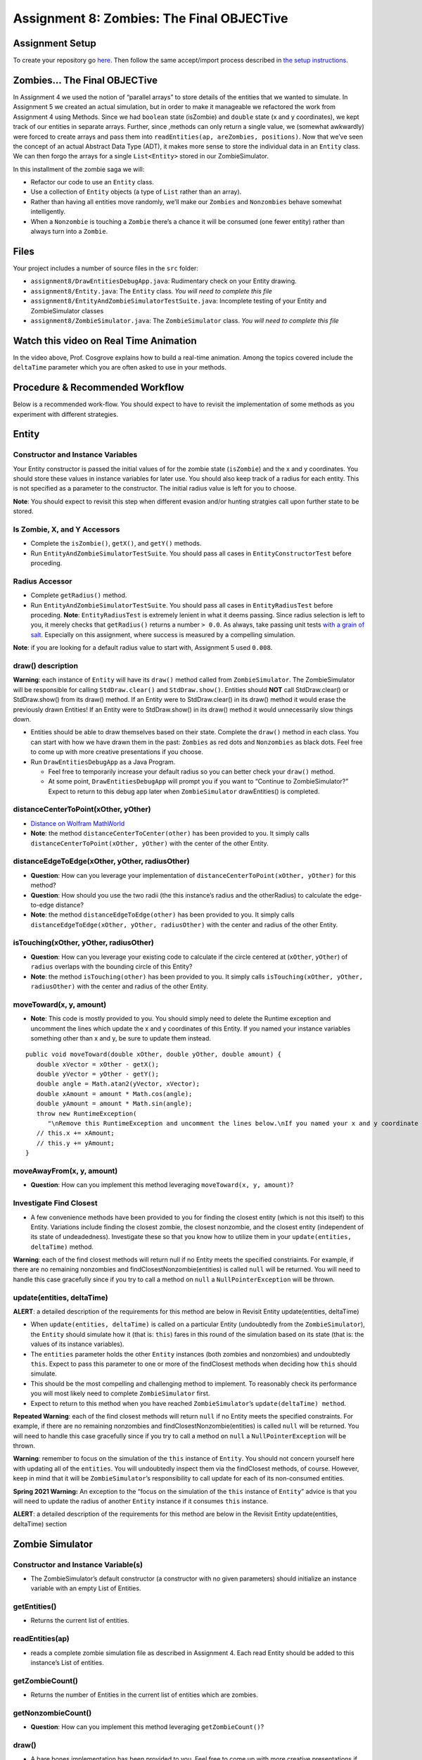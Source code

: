 =====================
Assignment 8: Zombies: The Final OBJECTive
=====================

Assignment Setup
=====================

To create your repository go `here <https://classroom.github.com/a/O4Ack-0H>`_. Then follow the same accept/import process described in `the setup instructions <../Module0-Introduction/software.html>`_.

Zombies... The Final OBJECTive
=====================

In Assignment 4 we used the notion of “parallel arrays” to store details of the entities that we wanted to simulate. In Assignment 5 we created an actual simulation, but in order to make it manageable we refactored the work from Assignment 4 using Methods. Since we had ``boolean`` state (isZombie) and ``double`` state (x and y coordinates), we kept track of our entities in separate arrays. Further, since ,methods can only return a single value, we (somewhat awkwardly) were forced to create arrays and pass them into ``readEntities(ap, areZombies, positions)``. Now that we’ve seen the concept of an actual Abstract Data Type (ADT), it makes more sense to store the individual data in an ``Entity`` class. We can then forgo the arrays for a single ``List<Entity>`` stored in our ZombieSimulator.

In this installment of the zombie saga we will:

* Refactor our code to use an ``Entity`` class.

* Use a collection of ``Entity`` objects (a type of ``List`` rather than an array).

* Rather than having all entities move randomly, we’ll make our ``Zombies`` and ``Nonzombies`` behave somewhat intelligently.

* When a ``Nonzombie`` is touching a ``Zombie`` there’s a chance it will be consumed (one fewer entity) rather than always turn into a ``Zombie``.

Files
=====================

Your project includes a number of source files in the ``src`` folder:

* ``assignment8/DrawEntitiesDebugApp.java``: Rudimentary check on your Entity drawing.

* ``assignment8/Entity.java``: The ``Entity`` class. *You will need to complete this file*

* ``assignment8/EntityAndZombieSimulatorTestSuite.java``: Incomplete testing of your Entity and ZombieSimulator classes

* ``assignment8/ZombieSimulator.java``: The ``ZombieSimulator`` class. *You will need to complete this file*


Watch this video on Real Time Animation
=====================

.. youtube:: 5mkiddBiTxM

In the video above, Prof. Cosgrove explains how to build a real-time animation. Among the topics covered include the ``deltaTime`` parameter which you are often asked to use in your methods.

Procedure & Recommended Workflow
=====================

Below is a recommended work-flow. You should expect to have to revisit the implementation of some methods as you experiment with different strategies.

Entity
=====================

Constructor and Instance Variables
----------------------------------


Your Entity constructor is passed the initial values of for the zombie state (``isZombie``) and the x and y coordinates. You should store these values in instance variables for later use. You should also keep track of a radius for each entity. This is not specified as a parameter to the constructor. The initial radius value is left for you to choose.

**Note**: You should expect to revisit this step when different evasion and/or hunting stratgies call upon further state to be stored.

Is Zombie, X, and Y Accessors
----------------------------------

* Complete the ``isZombie()``, ``getX()``, and ``getY()`` methods.

* Run ``EntityAndZombieSimulatorTestSuite``. You should pass all cases in ``EntityConstructorTest`` before proceding.

Radius Accessor
----------------------------------

* Complete ``getRadius()`` method.

* Run ``EntityAndZombieSimulatorTestSuite``. You should pass all cases in ``EntityRadiusTest`` before proceding. **Note**: ``EntityRadiusTest`` is extremely lenient in what it deems passing. Since radius selection is left to you, it merely checks that ``getRadius()`` returns a number ``> 0.0``. As always, take passing unit tests `with a grain of salt <https://en.wikipedia.org/wiki/Grain_of_salt>`_. Especially on this assignment, where success is measured by a compelling simulation.

**Note**: if you are looking for a default radius value to start with, Assignment 5 used ``0.008``.

draw() description
----------------------------------

**Warning**: each instance of ``Entity`` will have its ``draw()`` method called from ``ZombieSimulator``. The ZombieSimulator will be responsible for calling ``StdDraw.clear()`` and ``StdDraw.show()``. Entities should **NOT** call StdDraw.clear() or StdDraw.show() from its draw() method. If an Entity were to StdDraw.clear() in its draw() method it would erase the previously drawn Entities! If an Entity were to StdDraw.show() in its draw() method it would unnecessarily slow things down.

* Entities should be able to draw themselves based on their state. Complete the ``draw()`` method in each class. You can start with how we have drawn them in the past: ``Zombies`` as red dots and ``Nonzombies`` as black dots. Feel free to come up with more creative presentations if you choose.

* Run ``DrawEntitiesDebugApp`` as a Java Program.

  * Feel free to temporarily increase your default radius so you can better check your ``draw()`` method.

  * At some point, ``DrawEntitiesDebugApp`` will prompt you if you want to “Continue to ZombieSimulator?” Expect to return to this debug app later when ``ZombieSimulator`` drawEntities() is completed.

.. youtube:: VvWh35Zj8nM

distanceCenterToPoint(xOther, yOther)
----------------------------------

.. image:: distanceCenterToPoint.png
  :alt: diagram of what distanceCenterToPoint measures
  :width: 550
  :height: 430
  :align: center

* `Distance on Wolfram MathWorld <https://mathworld.wolfram.com/Distance.html>`_

* **Note**: the method ``distanceCenterToCenter(other)`` has been provided to you. It simply calls ``distanceCenterToPoint(xOther, yOther)`` with the center of the other Entity.

distanceEdgeToEdge(xOther, yOther, radiusOther)
----------------------------------

.. image:: distanceEdgeToEdge.png
  :alt: diagram of what distanceEdgeToEdge measures
  :width: 650
  :height: 430
  :align: center

* **Question**: How can you leverage your implementation of ``distanceCenterToPoint(xOther, yOther)`` for this method?

* **Question**: How should you use the two radii (the this instance’s radius and the otherRadius) to calculate the edge-to-edge distance?

* **Note**: the method ``distanceEdgeToEdge(other)`` has been provided to you. It simply calls ``distanceEdgeToEdge(xOther, yOther, radiusOther)`` with the center and radius of the other Entity.

isTouching(xOther, yOther, radiusOther)
----------------------------------

* **Question**: How can you leverage your existing code to calculate if the circle centered at (``xOther``, ``yOther``) of ``radius`` overlaps with the bounding circle of this Entity?

* **Note**: the method ``isTouching(other)`` has been provided to you. It simply calls ``isTouching(xOther, yOther, radiusOther)`` with the center and radius of the other Entity.

moveToward(x, y, amount)
----------------------------------

* **Note**: This code is mostly provided to you. You should simply need to delete the Runtime exception and uncomment the lines which update the x and y coordinates of this Entity. If you named your instance variables something other than x and y, be sure to update them instead.

::

   public void moveToward(double xOther, double yOther, double amount) {
      double xVector = xOther - getX();
      double yVector = yOther - getY();
      double angle = Math.atan2(yVector, xVector);
      double xAmount = amount * Math.cos(angle);
      double yAmount = amount * Math.sin(angle);
      throw new RuntimeException(
         "\nRemove this RuntimeException and uncomment the lines below.\nIf you named your x and y coordinate instance variables something other than x and y, update the lines to use those instance variables.");
      // this.x += xAmount;
      // this.y += yAmount;
   }


.. youtube:: 5mkiddBiTxM

moveAwayFrom(x, y, amount)
----------------------------------

* **Question**: How can you implement this method leveraging ``moveToward(x, y, amount)``?

Investigate Find Closest
----------------------------------

* A few convenience methods have been provided to you for finding the closest entity (which is not this itself) to this Entity. Variations include finding the closest zombie, the closest nonzombie, and the closest entity (independent of its state of undeadedness). Investigate these so that you know how to utilize them in your ``update(entities, deltaTime)`` method.

**Warning**: each of the find closest methods will return null if no Entity meets the specified constriaints. For example, if there are no remaining nonzombies and findClosestNonzombie(entities) is called ``null`` will be returned. You will need to handle this case gracefully since if you try to call a method on ``null`` a ``NullPointerException`` will be thrown.

update(entities, deltaTime)
----------------------------------

**ALERT**: a detailed description of the requirements for this method are below in Revisit Entity update(entities, deltaTime)

* When ``update(entities, deltaTime)`` is called on a particular Entity (undoubtedly from the ``ZombieSimulator``), the ``Entity`` should simulate how it (that is: ``this``) fares in this round of the simulation based on its state (that is: the values of its instance variables).

* The ``entities`` parameter holds the other ``Entity`` instances (both zombies and nonzombies) and undoubtedly ``this``. Expect to pass this parameter to one or more of the findClosest methods when deciding how ``this`` should simulate.

* This should be the most compelling and challenging method to implement. To reasonably check its performance you will most likely need to complete ``ZombieSimulator`` first.

* Expect to return to this method when you have reached ``ZombieSimulator``’s ``update(deltaTime) method``.

**Repeated Warning**: each of the find closest methods will return ``null`` if no Entity meets the specified constraints. For example, if there are no remaining nonzombies and findClosestNonzombie(entities) is called ``null`` will be returned. You will need to handle this case gracefully since if you try to call a method on ``null`` a ``NullPointerException`` will be thrown.

**Warning**: remember to focus on the simulation of the ``this`` instance of ``Entity``. You should not concern yourself here with updating all of the ``entities``. You will undoubtedly inspect them via the findClosest methods, of course. However, keep in mind that it will be ``ZombieSimulator``’s responsibility to call update for each of its non-consumed entities.

**Spring 2021 Warning:** An exception to the “focus on the simulation of the ``this`` instance of ``Entity``” advice is that you will need to update the radius of another ``Entity`` instance if it consumes ``this`` instance.

**ALERT**: a detailed description of the requirements for this method are below in the Revisit Entity update(entities, deltaTime) section

Zombie Simulator
================

Constructor and Instance Variable(s)
----------------------------------

* The ZombieSimulator’s default constructor (a constructor with no given parameters) should initialize an instance variable with an empty List of Entities.

getEntities()
----------------------------------

* Returns the current list of entities.

readEntities(ap)
----------------------------------

* reads a complete zombie simulation file as described in Assignment 4. Each read Entity should be added to this instance’s List of entities.

getZombieCount()
----------------------------------

* Returns the number of Entities in the current list of entities which are zombies.

getNonzombieCount()
----------------------------------

* **Question**: How can you implement this method leveraging ``getZombieCount()``?

draw()
----------------------------------

* A bare bones implementation has been provided to you. Feel free to come up with more creative presentations if you choose.

* Run ``DrawEntitiesDebugApp`` as a Java Program.

  * Feel free to temporarily increase your default radius so you can better check your ``draw()`` method.

  * Both the Entity and Zombie Simulator draw methods should look good at this point.

update(deltaTime)
----------------------------------

* Updating a ZombieSimulator largely defers to its active (not yet consumed) Entities to each update. Put another way, each of the active entities should have its update method called. Each Entity will need the complete list of active entities passed to it, so that it can properly simulate its update. The ``deltaTime`` parameter should simply be passed along unchanged to each Entity.

* Calling ``update(entities, deltaTime)`` on an Entity will return whether it is to be active for the next round of the simulation (``true`` if active, ``false`` if consumed). While it is possible to `remove <https://docs.oracle.com/javase/8/docs/api/java/util/Iterator.html#remove-->`_ elements from a List while `iterating <https://docs.oracle.com/javase/8/docs/api/java/util/List.html#iterator-->`_ over it, it is more approachable to (and highly encouraged that you) simply create a new list of the not-consumed entities, and assign it to be the new active entities for the next round.

main(args)
----------------------------------

* A bare bones implementation of a real-time simulation has been provided to you. Investigate this method and make any changes you need to improve your ZombieSimulator.

Revisit Entity update(entities, deltaTime)
==========================================

**Repeated Warning**: each of the find closest methods will return ``null`` if no Entity meets the specified constriaints. For example, if there are no remaining nonzombies and findClosestNonzombie(entities) is called ``null`` will be returned. You will need to handle this case gracefully since if you try to call a method on ``null`` a ``NullPointerException`` will be thrown.

* After completing all the ``NotYetImplemented`` items in ``ZombieSimulator`` and ``Entity`` and passing all the unit tests you should be in a good position to build a compelling simulation. This will require that you program your entities to do something interesting.

* Perhaps, start with the random motion that you used in Lab 5.

* The method will be passed a list of all current entities (this allows an entity to try to make a rational decision based on all other entities, like running away from a zombie).

* The method should return ``true`` if this Entity should remain active (zombie or nonzombie) for the next round of the simulation, ``false`` if consumed.

* Now that we have a working simulation it’s time to make it more realistic. You should develop different, but rational strategies to update both zombies and nonzombies.

* Here are some requirements:

  * When a nonzombie touches a zombie it should there is a random chance that it will be consumed by the zombie.

    * 80% of the time the nonzombie should change its state to zombie at the same location and with the same size.

    * 20% of the time it is consumed by the zombie that is touching it (the closest if many are). The zombie that consumes it will increase in radius by 20% of the nonzombie’s radius up to a reasonable maximum size (e.g. 0.02).

  * Zombies are hungry. There should be circumstances where they intentionally (not randomly) move toward nonzombies.

  * Nonzombies don’t want to be infected. There should be circumstances where they move in a way that reduces their chance of becoming a zombie. They could move such that they try to avoid populated areas, or avoid zombies, or they could believe there’s safety in numbers and try to approach other nonzombies.

  * ``Entity`` movement should be fluid. They should never appear at unusual locations. (Moving an ``Entity`` by less than 1 radius usually achieves this effect)

  * You are encouraged to do more elaborate approaches or minor variations on the above to see how they impact the simulation (try to have fun running experiments).

Assignment Requirements
=======================

Partial credit is possible and will be based on the number of unit tests that are passed and the degree to which you complete the required update strategies. For full credit:

* All unit tests should pass

* The ``ZombieSimulator`` should run.

  * It should repeatedly update entities

  * Your zombies should move, try to consume nonzombies, and occasionally increase in size after consuming a nonzombie up to a maximum size.

  * Nonzombies should be consumed by zombies after about 20% of run-ins and turn into zombies the other 80% of the time.

  * Your nonzombies should move and have some reasonable approach to survival (not just random motion all the time)

  * Animation should be reasonably smooth (nothing should jump to new locations on the screen)

  * As before, all entities must stay within the visible window (the unit square from (0,0) to (1,1))

Here’s an example run of one approach. Here nonzombies flee from other nonzombies (they think they will be safe in isolated areas). Zombies can “smell” nonzombies and relentlessly pursue the closest one:

.. raw:: html

  <center>
    <video controls src="zombieObjectives1.mp4"></video>
  </center>


Submitting your work
====================

To submit your work come to office hours or class on an “Assignment day” and sign up for a demo via `wustl-cse.help <https://wustl-cse.help/>`_.

